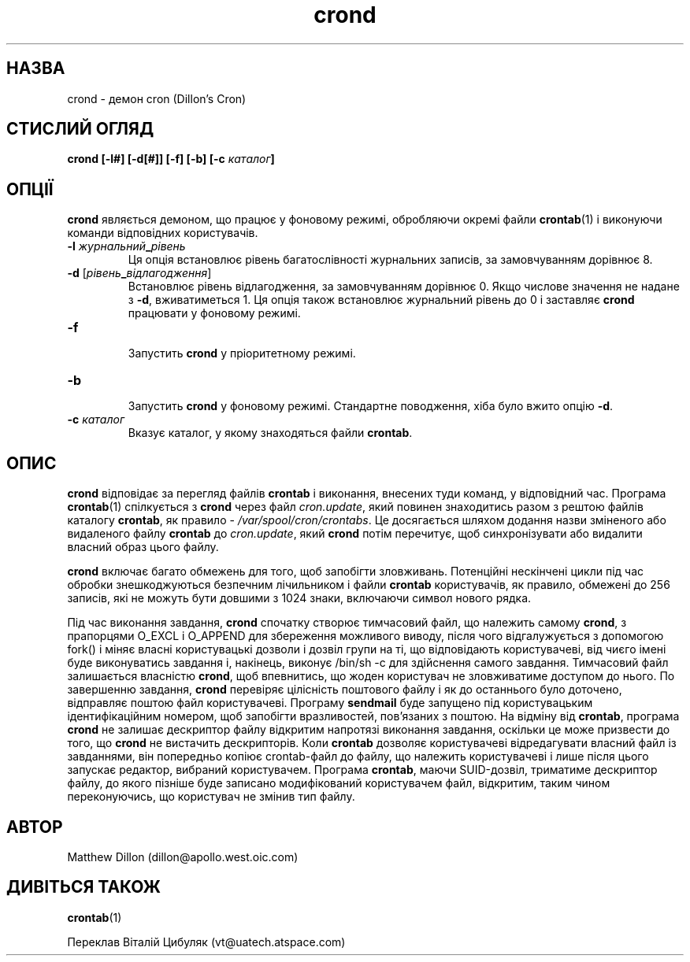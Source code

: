 ." © 2005-2007 DLOU, GNU FDL
." URL: <http://docs.linux.org.ua/index.php/Man_Contents>
." Supported by <docs@linux.org.ua>
."
." Permission is granted to copy, distribute and/or modify this document
." under the terms of the GNU Free Documentation License, Version 1.2
." or any later version published by the Free Software Foundation;
." with no Invariant Sections, no Front-Cover Texts, and no Back-Cover Texts.
." 
." A copy of the license is included  as a file called COPYING in the
." main directory of the man-pages-* source package.
."
." This manpage has been automatically generated by wiki2man.py
." This tool can be found at: <http://wiki2man.sourceforge.net>
." Please send any bug reports, improvements, comments, patches, etc. to
." E-mail: <wiki2man-develop@lists.sourceforge.net>.

.TH "crond" "8" "2007-10-27-16:31" "© 2005-2007 DLOU, GNU FDL" "2007-10-27-16:31"

.SH "НАЗВА"
.PP
crond \- демон cron (Dillon's Cron)

.SH "СТИСЛИЙ ОГЛЯД"
.PP
\fBcrond\fR \fB[\-l#]\fR \fB[\-d[#]]\fR \fB[\-f]\fR \fB[\-b]\fR \fB[\-c\fR \fIкаталог\fR\fB]\fR

.SH "ОПЦІЇ"
.PP
\fBcrond\fR  являється  демоном,  що  працює  у  фоновому режимі,
обробляючи окремі файли  \fBcrontab\fR(1)  і  виконуючи  команди відповідних користувачів.

.TP
.B \fB\-l\fR \fIжурнальний\fR\fB_\fR\fIрівень\fR
 Ця    опція   встановлює   рівень   багатослівності журнальних записів, за замовчуванням дорівнює 8.

.TP
.B \fB\-d\fR [\fIрівень\fR\fB_\fR\fIвідлагодження\fR]
 Встановлює рівень відлагодження,  за  замовчуванням дорівнює  0.  Якщо числове значення не надане з \fB\-d\fR, вживатиметься  1.   Ця   опція   також   встановлює журнальний  рівень до 0 і заставляє \fBcrond\fR працювати у фоновому режимі.

.TP
.B \fB\-f\fR
     Запустить \fBcrond\fR у пріоритетному режимі.

.TP
.B \fB\-b\fR
 Запустить  \fBcrond\fR  у  фоновому  режимі.   Стандартне поводження, хіба було вжито опцію \fB\-d\fR.

.TP
.B \fB\-c\fR \fIкаталог\fR
 Вказує  каталог, у якому знаходяться файли \fBcrontab\fR.

.SH "ОПИС"
.PP
\fBcrond\fR відповідає за перегляд файлів \fBcrontab\fR  і  виконання,
внесених   туди   команд,   у  відповідний  час.  Програма
\fBcrontab\fR(1) спілкується з  \fBcrond\fR  через  файл  \fIcron.update\fR,
який  повинен  знаходитись  разом з рештою файлів каталогу
\fBcrontab\fR,  як  правило  \-   \fI/var/spool/cron/crontabs\fR.    Це
досягається  шляхом додання назви зміненого або видаленого
файлу \fBcrontab\fR до \fIcron.update\fR, який \fBcrond\fR потім  перечитує,
щоб синхронізувати або видалити власний образ цього файлу.

\fBcrond\fR включає багато  обмежень  для  того,  щоб  запобігти
зловживань.  Потенційні  нескінчені  цикли під час обробки
знешкоджуються  безпечним  лічильником  і  файли   \fBcrontab\fR
користувачів,  як правило, обмежені до 256 записів, які не
можуть бути довшими з 1024 знаки, включаючи символ  нового
рядка.

Під   час   виконання  завдання,  \fBcrond\fR  спочатку  створює
тимчасовий файл, що належить самому  \fBcrond\fR,  з  прапорцями
O_EXCL  і  O_APPEND для збереження можливого виводу, після
чого відгалужується з  допомогою  fork()  і  міняє  власні
користувацькі   дозволи   і   дозвіл   групи   на  ті,  що
відповідають   користувачеві,   від   чиєго   імені   буде
виконуватись  завдання і, накінець, виконує /bin/sh \-c для
здійснення самого завдання.  Тимчасовий  файл  залишається
власністю  \fBcrond\fR,  щоб  впевнитись, що жоден користувач не
зловживатиме доступом до нього.  По  завершенню  завдання,
\fBcrond\fR   перевіряє  цілісність  поштового  файлу  і  як  до
останнього   було   доточено,   відправляє   поштою   файл
користувачеві.   Програму   \fBsendmail\fR   буде  запущено  під
користувацьким  ідентифікаційним  номером,  щоб  запобігти
вразливостей, пов'язаних з поштою. На відміну від \fBcrontab\fR,
програма  \fBcrond\fR  не  залишає  дескриптор  файлу  відкритим
напротязі  виконання  завдання, оскільки це може призвести
до того, що \fBcrond\fR не вистачить дескрипторів. Коли  \fBcrontab\fR
дозволяє   користувачеві  відредагувати  власний  файл  із
завданнями, він попередньо копіює crontab\-файл  до  файлу,
що  належить  користувачеві  і  лише  після цього запускає
редактор, вибраний користувачем. Програма  \fBcrontab\fR,  маючи
SUID\-дозвіл,  триматиме дескриптор файлу, до якого пізніше
буде записано модифікований користувачем файл,  відкритим,
таким  чином  переконуючись,  що  користувач не змінив тип
файлу.

.SH "АВТОР"
.PP
Matthew Dillon (dillon@apollo.west.oic.com)

.SH "ДИВІТЬСЯ ТАКОЖ"
.PP
\fBcrontab\fR(1)

Переклав Віталій Цибуляк (vt@uatech.atspace.com)

